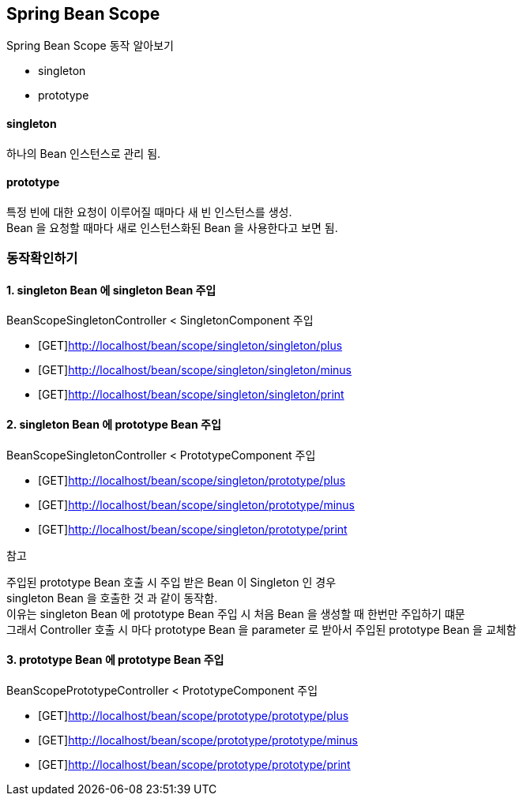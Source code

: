 == Spring Bean Scope


Spring Bean Scope 동작 알아보기

- singleton
- prototype

==== singleton
하나의 Bean 인스턴스로 관리 됨.

==== prototype
특정 빈에 대한 요청이 이루어질 때마다 새 빈 인스턴스를 생성. +
Bean 을 요청할 때마다 새로 인스턴스화된 Bean 을 사용한다고 보면 됨.


=== 동작확인하기

==== 1. singleton Bean 에 singleton Bean 주입

BeanScopeSingletonController < SingletonComponent 주입

* [GET]http://localhost/bean/scope/singleton/singleton/plus
* [GET]http://localhost/bean/scope/singleton/singleton/minus
* [GET]http://localhost/bean/scope/singleton/singleton/print


==== 2. singleton Bean 에 prototype Bean 주입

BeanScopeSingletonController < PrototypeComponent 주입

* [GET]http://localhost/bean/scope/singleton/prototype/plus
* [GET]http://localhost/bean/scope/singleton/prototype/minus
* [GET]http://localhost/bean/scope/singleton/prototype/print


=============
.참고
주입된 prototype Bean 호출 시 주입 받은 Bean 이 Singleton 인 경우 +
singleton Bean 을 호출한 것 과 같이 동작함. +
이유는 singleton Bean 에 prototype Bean 주입 시 처음 Bean 을 생성할 때 한번만 주입하기 떄문 +
그래서 Controller 호출 시 마다 prototype Bean 을 parameter 로 받아서 주입된 prototype Bean 을 교체함
=============


==== 3. prototype Bean 에 prototype Bean 주입

BeanScopePrototypeController < PrototypeComponent 주입

* [GET]http://localhost/bean/scope/prototype/prototype/plus
* [GET]http://localhost/bean/scope/prototype/prototype/minus
* [GET]http://localhost/bean/scope/prototype/prototype/print

